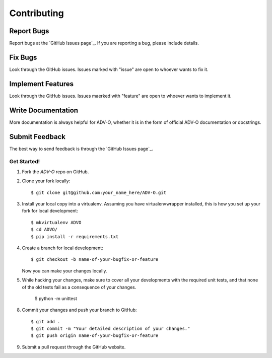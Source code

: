 .. highlight:: shell

============
Contributing
============


Report Bugs
~~~~~~~~~~~

Report bugs at the `GitHub Issues page`_.
If you are reporting a bug, please include details. 

Fix Bugs
~~~~~~~~

Look through the GitHub issues. Issues marked with "issue" are open 
to whoever wants to fix it. 

Implement Features
~~~~~~~~~~~~~~~~~~

Look through the GitHub issues. Issues maerked with "feature"
are open to whoever wants to implement it.

Write Documentation
~~~~~~~~~~~~~~~~~~~
More documentation is always helpful for ADV-O, whether it is in the 
form of official ADV-O documentation or docstrings.

Submit Feedback
~~~~~~~~~~~~~~~

The best way to send feedback is through the `GitHub Issues page`_.


Get Started!
------------

1. Fork the `ADV-O` repo on GitHub.
2. Clone your fork locally::

    $ git clone git@github.com:your_name_here/ADV-O.git

3. Install your local copy into a virtualenv. Assuming you have virtualenvwrapper installed,
   this is how you set up your fork for local development::

    $ mkvirtualenv ADVO
    $ cd ADVO/
    $ pip install -r requirements.txt

4. Create a branch for local development::

    $ git checkout -b name-of-your-bugfix-or-feature

   Now you can make your changes locally.

5. While hacking your changes, make sure to cover all your developments with the required
   unit tests, and that none of the old tests fail as a consequence of your changes.
   
    $ python -m unittest

8. Commit your changes and push your branch to GitHub::

    $ git add .
    $ git commit -m "Your detailed description of your changes."
    $ git push origin name-of-your-bugfix-or-feature

9. Submit a pull request through the GitHub website.
